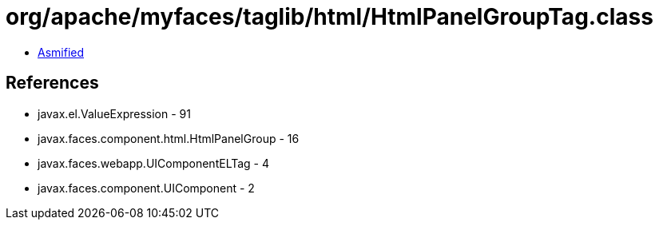 = org/apache/myfaces/taglib/html/HtmlPanelGroupTag.class

 - link:HtmlPanelGroupTag-asmified.java[Asmified]

== References

 - javax.el.ValueExpression - 91
 - javax.faces.component.html.HtmlPanelGroup - 16
 - javax.faces.webapp.UIComponentELTag - 4
 - javax.faces.component.UIComponent - 2
